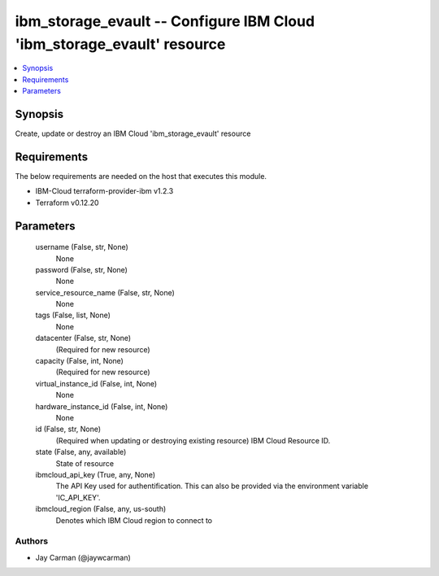
ibm_storage_evault -- Configure IBM Cloud 'ibm_storage_evault' resource
=======================================================================

.. contents::
   :local:
   :depth: 1


Synopsis
--------

Create, update or destroy an IBM Cloud 'ibm_storage_evault' resource



Requirements
------------
The below requirements are needed on the host that executes this module.

- IBM-Cloud terraform-provider-ibm v1.2.3
- Terraform v0.12.20



Parameters
----------

  username (False, str, None)
    None


  password (False, str, None)
    None


  service_resource_name (False, str, None)
    None


  tags (False, list, None)
    None


  datacenter (False, str, None)
    (Required for new resource)


  capacity (False, int, None)
    (Required for new resource)


  virtual_instance_id (False, int, None)
    None


  hardware_instance_id (False, int, None)
    None


  id (False, str, None)
    (Required when updating or destroying existing resource) IBM Cloud Resource ID.


  state (False, any, available)
    State of resource


  ibmcloud_api_key (True, any, None)
    The API Key used for authentification. This can also be provided via the environment variable 'IC_API_KEY'.


  ibmcloud_region (False, any, us-south)
    Denotes which IBM Cloud region to connect to













Authors
~~~~~~~

- Jay Carman (@jaywcarman)

